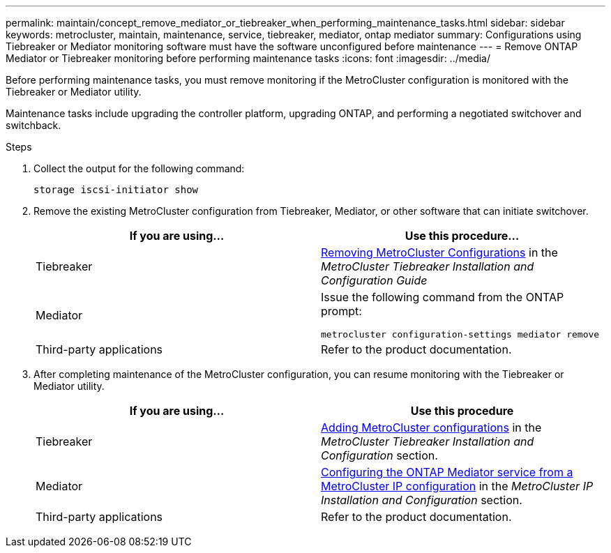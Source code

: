 ---
permalink: maintain/concept_remove_mediator_or_tiebreaker_when_performing_maintenance_tasks.html
sidebar: sidebar
keywords: metrocluster, maintain, maintenance, service, tiebreaker, mediator, ontap mediator
summary: Configurations using Tiebreaker or Mediator monitoring software must have the software unconfigured before maintenance
---
= Remove ONTAP Mediator or Tiebreaker monitoring before performing maintenance tasks
:icons: font
:imagesdir: ../media/

[.lead]
Before performing maintenance tasks, you must remove monitoring if the MetroCluster configuration is monitored with the Tiebreaker or Mediator utility.

Maintenance tasks include upgrading the controller platform, upgrading ONTAP, and performing a negotiated switchover and switchback.




.Steps

. Collect the output for the following command:
+
`storage iscsi-initiator show`

. Remove the existing MetroCluster configuration from Tiebreaker, Mediator, or other software that can initiate switchover.
+

|===

h| If you are using... h| Use this procedure...

a|
Tiebreaker
a|
http://docs.netapp.com/ontap-9/topic/com.netapp.doc.hw-metrocluster-tiebreaker/GUID-34C97A45-0BFF-46DD-B104-2AB2805A983D.html[Removing MetroCluster Configurations] in the _MetroCluster Tiebreaker Installation and Configuration Guide_
a|
Mediator
a|
Issue the following command from the ONTAP prompt:

`metrocluster configuration-settings mediator remove`
a|
Third-party applications
a|
Refer to the product documentation.
|===
+
. After completing maintenance of the MetroCluster configuration, you can resume monitoring with the Tiebreaker or Mediator utility.

+

|===
h| If you are using... h| Use this procedure

a|
Tiebreaker
a|
link:../tiebreaker/concept_configuring_the_tiebreaker_software.html#adding-metrocluster-configurations[Adding MetroCluster configurations] in the _MetroCluster Tiebreaker Installation and Configuration_ section.
a|
Mediator
a|
link:../install-ip/concept_configure_the_ontap_mediator_for_unplanned_automatic_switchover.html[Configuring the ONTAP Mediator service from a MetroCluster IP configuration] in the _MetroCluster IP Installation and Configuration_ section.
a|
Third-party applications
a|
Refer to the product documentation.
|===

//BURT 1452930 24/02/2022
